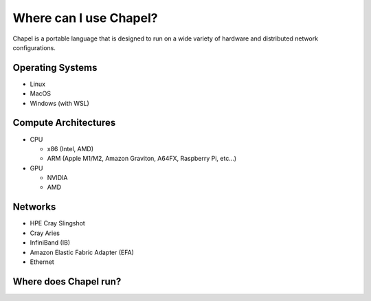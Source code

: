 

=======================
Where can I use Chapel?
=======================

Chapel is a portable language that is designed to run on a wide variety of hardware and distributed network configurations.

Operating Systems
-----------------

* Linux
* MacOS
* Windows (with WSL)

Compute Architectures
---------------------

* CPU

  * x86 (Intel, AMD)

  * ARM (Apple M1/M2, Amazon Graviton, A64FX, Raspberry Pi, etc...)

* GPU

  * NVIDIA

  * AMD

Networks
--------

* HPE Cray Slingshot
* Cray Aries
* InfiniBand (IB)
* Amazon Elastic Fabric Adapter (EFA)
* Ethernet

Where does Chapel run?
----------------------


.. all of the JS/CSS is added in the layout template

.. raw:: html

   <div id="chapel-portability-viz"><div>
